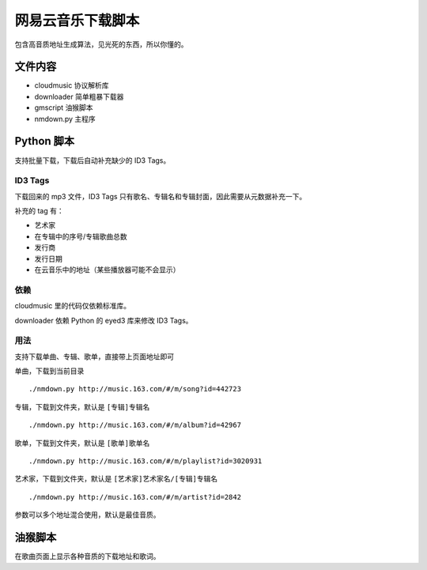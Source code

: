 ##################
网易云音乐下载脚本
##################

包含高音质地址生成算法，见光死的东西，所以你懂的。

文件内容
========

* cloudmusic 协议解析库
* downloader 简单粗暴下载器
* gmscript 油猴脚本
* nmdown.py 主程序

Python 脚本
===========

支持批量下载，下载后自动补充缺少的 ID3 Tags。

ID3 Tags
---------

下载回来的 mp3 文件，ID3 Tags 只有歌名、专辑名和专辑封面，因此需要从元数据补充一下。

补充的 tag 有：

* 艺术家
* 在专辑中的序号/专辑歌曲总数
* 发行商
* 发行日期
* 在云音乐中的地址（某些播放器可能不会显示）

依赖
----

cloudmusic 里的代码仅依赖标准库。

downloader 依赖 Python 的 eyed3 库来修改 ID3 Tags。

用法
----

支持下载单曲、专辑、歌单，直接带上页面地址即可

单曲，下载到当前目录 ::

    ./nmdown.py http://music.163.com/#/m/song?id=442723

专辑，下载到文件夹，默认是 ``[专辑]专辑名`` ::

    ./nmdown.py http://music.163.com/#/m/album?id=42967

歌单，下载到文件夹，默认是 ``[歌单]歌单名`` ::

    ./nmdown.py http://music.163.com/#/m/playlist?id=3020931

艺术家，下载到文件夹，默认是 ``[艺术家]艺术家名/[专辑]专辑名`` ::

    ./nmdown.py http://music.163.com/#/m/artist?id=2842

参数可以多个地址混合使用，默认是最佳音质。

油猴脚本
========

在歌曲页面上显示各种音质的下载地址和歌词。
